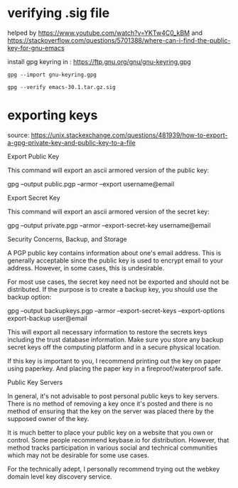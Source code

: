 * verifying .sig file
helped by
https://www.youtube.com/watch?v=YKTw4C0_kBM
and
https://stackoverflow.com/questions/5701388/where-can-i-find-the-public-key-for-gnu-emacs

install gpg keyring in : 
https://ftp.gnu.org/gnu/gnu-keyring.gpg
#+begin_src 
gpg --import gnu-keyring.gpg

gpg --verify emacs-30.1.tar.gz.sig
#+end_src
* exporting keys

source: https://unix.stackexchange.com/questions/481939/how-to-export-a-gpg-private-key-and-public-key-to-a-file

Export Public Key

This command will export an ascii armored version of the public key:

gpg --output public.pgp --armor --export username@email

Export Secret Key

This command will export an ascii armored version of the secret key:

gpg --output private.pgp --armor --export-secret-key username@email

Security Concerns, Backup, and Storage

A PGP public key contains information about one's email address. This is generally acceptable since the public key is used to encrypt email to your address. However, in some cases, this is undesirable.

For most use cases, the secret key need not be exported and should not be distributed. If the purpose is to create a backup key, you should use the backup option:

gpg --output backupkeys.pgp --armor --export-secret-keys --export-options export-backup user@email

This will export all necessary information to restore the secrets keys including the trust database information. Make sure you store any backup secret keys off the computing platform and in a secure physical location.

If this key is important to you, I recommend printing out the key on paper using paperkey. And placing the paper key in a fireproof/waterproof safe.

Public Key Servers

In general, it's not advisable to post personal public keys to key servers. There is no method of removing a key once it's posted and there is no method of ensuring that the key on the server was placed there by the supposed owner of the key.

It is much better to place your public key on a website that you own or control. Some people recommend keybase.io for distribution. However, that method tracks participation in various social and technical communities which may not be desirable for some use cases.

For the technically adept, I personally recommend trying out the webkey domain level key discovery service.
